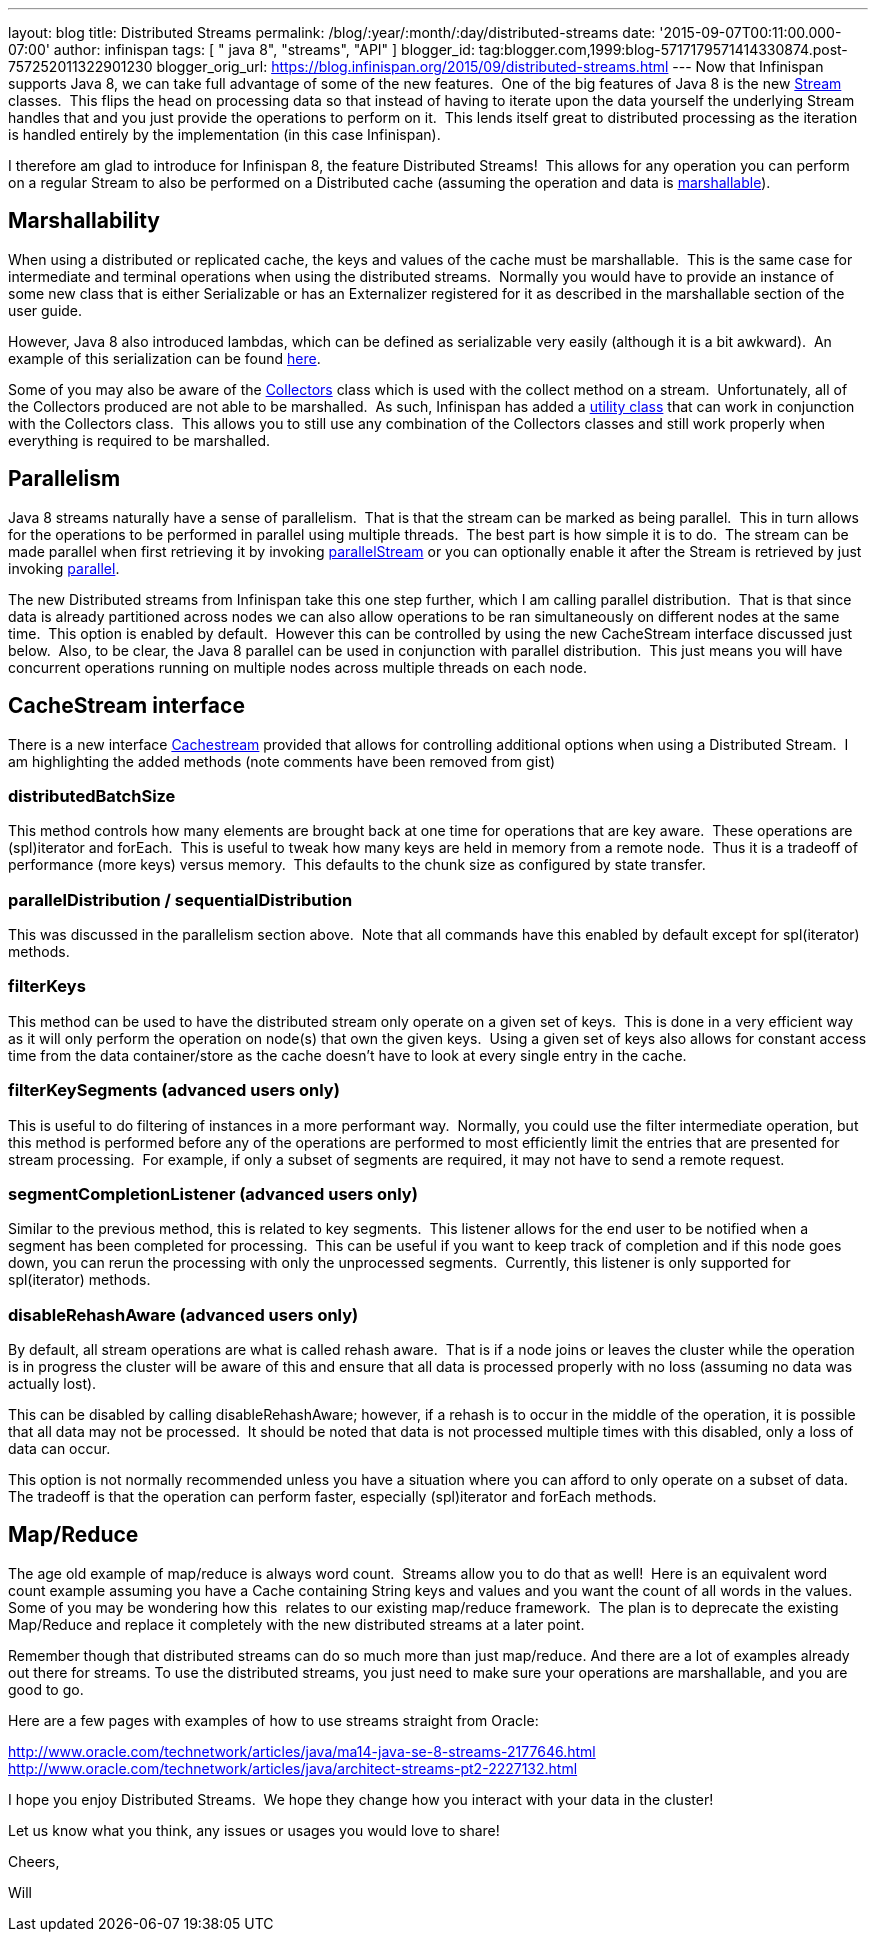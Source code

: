 ---
layout: blog
title: Distributed Streams
permalink: /blog/:year/:month/:day/distributed-streams
date: '2015-09-07T00:11:00.000-07:00'
author: infinispan
tags: [ " java 8", "streams", "API" ]
blogger_id: tag:blogger.com,1999:blog-5717179571414330874.post-757252011322901230
blogger_orig_url: https://blog.infinispan.org/2015/09/distributed-streams.html
---
Now that Infinispan supports Java 8, we can take full advantage of some
of the new features.  One of the big features of Java 8 is the new
https://docs.oracle.com/javase/8/docs/api/java/util/stream/Stream.html[Stream]
classes.  This flips the head on processing data so that instead of
having to iterate upon the data yourself the underlying Stream handles
that and you just provide the operations to perform on it.  This lends
itself great to distributed processing as the iteration is handled
entirely by the implementation (in this case Infinispan).

I therefore am glad to introduce for Infinispan 8, the feature
Distributed Streams!  This allows for any operation you can perform on a
regular Stream to also be performed on a Distributed cache (assuming the
operation and data is
http://infinispan.org/docs/8.0.x/user_guide/user_guide.html#_marshalling[marshallable]).


== Marshallability

When using a distributed or replicated cache, the keys and values of the
cache must be marshallable.  This is the same case for intermediate and
terminal operations when using the distributed streams.  Normally you
would have to provide an instance of some new class that is either
Serializable or has an Externalizer registered for it as described in
the marshallable section of the user guide.

However, Java 8 also introduced lambdas, which can be defined as
serializable very easily (although it is a bit awkward).  An example of
this serialization can be
found http://infinispan.org/tutorials/simple/streams/[here].

Some of you may also be aware of the
https://docs.oracle.com/javase/8/docs/api/java/util/stream/Collectors.html[Collectors]
class which is used with the collect method on a stream.  Unfortunately,
all of the Collectors produced are not able to be marshalled.  As such,
Infinispan has added a
https://docs.jboss.org/infinispan/8.0/apidocs/org/infinispan/stream/CacheCollectors.html[utility
class] that can work in conjunction with the Collectors class.  This
allows you to still use any combination of the Collectors classes and
still work properly when everything is required to be marshalled.


== Parallelism

Java 8 streams naturally have a sense of parallelism.  That is that the
stream can be marked as being parallel.  This in turn allows for the
operations to be performed in parallel using multiple threads.  The best
part is how simple it is to do.  The stream can be made parallel when
first retrieving it by invoking
https://docs.oracle.com/javase/8/docs/api/java/util/Collection.html#parallelStream--[parallelStream]
or you can optionally enable it after the Stream is retrieved by just
invoking
https://docs.oracle.com/javase/8/docs/api/java/util/stream/BaseStream.html#parallel--[parallel].

The new Distributed streams from Infinispan take this one step further,
which I am calling parallel distribution.  That is that since data is
already partitioned across nodes we can also allow operations to be ran
simultaneously on different nodes at the same time.  This option is
enabled by default.  However this can be controlled by using the new
CacheStream interface discussed just below.  Also, to be clear, the Java
8 parallel can be used in conjunction with parallel distribution.  This
just means you will have concurrent operations running on multiple nodes
across multiple threads on each node.


== CacheStream interface

There is a new
interface https://docs.jboss.org/infinispan/8.0/apidocs/org/infinispan/CacheStream.html[Cachestream]
provided that allows for controlling additional options when using a
Distributed Stream.  I am highlighting the added methods (note comments
have been removed from gist)




=== distributedBatchSize

This method controls how many elements are brought back at one time for
operations that are key aware.  These operations are (spl)iterator and
forEach.  This is useful to tweak how many keys are held in memory from
a remote node.  Thus it is a tradeoff of performance (more keys) versus
memory.  This defaults to the chunk size as configured by state
transfer.


=== parallelDistribution / sequentialDistribution

This was discussed in the parallelism section above.  Note that all
commands have this enabled by default except for spl(iterator)
methods.


=== filterKeys

This method can be used to have the distributed stream only operate on a
given set of keys.  This is done in a very efficient way as it will only
perform the operation on node(s) that own the given keys.  Using a given
set of keys also allows for constant access time from the data
container/store as the cache doesn't have to look at every single entry
in the cache.

=== filterKeySegments (advanced users only)

This is useful to do filtering of instances in a more performant way. 
Normally, you could use the filter intermediate operation, but this
method is performed before any of the operations are performed to most
efficiently limit the entries that are presented for stream processing. 
For example, if only a subset of segments are required, it may not have
to send a remote request.

=== segmentCompletionListener (advanced users only)

Similar to the previous method, this is related to key segments.  This
listener allows for the end user to be notified when a segment has been
completed for processing.  This can be useful if you want to keep track
of completion and if this node goes down, you can rerun the processing
with only the unprocessed segments.  Currently, this listener is only
supported for spl(iterator) methods.

=== disableRehashAware (advanced users only)

By default, all stream operations are what is called rehash aware.  That
is if a node joins or leaves the cluster while the operation is in
progress the cluster will be aware of this and ensure that all data is
processed properly with no loss (assuming no data was actually lost).

This can be disabled by calling disableRehashAware; however, if a rehash
is to occur in the middle of the operation, it is possible that all data
may not be processed.  It should be noted that data is not processed
multiple times with this disabled, only a loss of data can occur.

This option is not normally recommended unless you have a situation
where you can afford to only operate on a subset of data.  The tradeoff
is that the operation can perform faster, especially (spl)iterator and
forEach methods.



== Map/Reduce

The age old example of map/reduce is always word count.  Streams allow
you to do that as well!  Here is an equivalent word count example
assuming you have a Cache containing String keys and values and you want
the count of all words in the values.  Some of you may be wondering how
this  relates to our existing map/reduce framework.  The plan is to
deprecate the existing Map/Reduce and replace it completely with the new
distributed streams at a later point.



Remember though that distributed streams can do so much more than just
map/reduce. And there are a lot of examples already out there for
streams. To use the distributed streams, you just need to make sure your
operations are marshallable, and you are good to go.

Here are a few pages with examples of how to use streams straight from
Oracle:

http://www.oracle.com/technetwork/articles/java/ma14-java-se-8-streams-2177646.html
http://www.oracle.com/technetwork/articles/java/architect-streams-pt2-2227132.html

I hope you enjoy Distributed Streams.  We hope they change how you
interact with your data in the cluster!

Let us know what you think, any issues or usages you would love to
share!

Cheers,

Will
